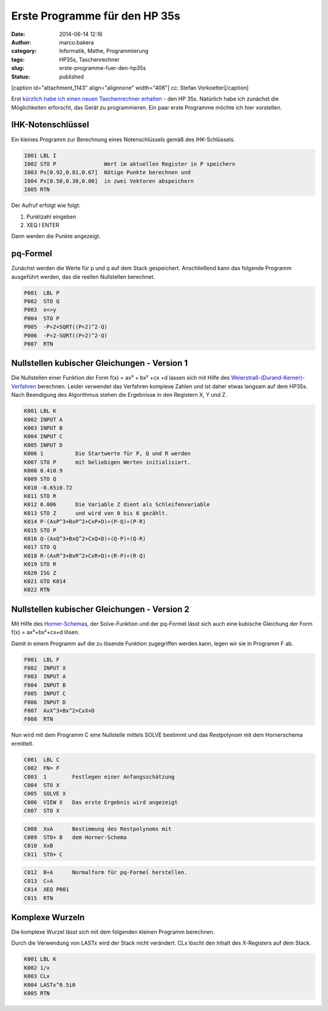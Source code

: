 Erste Programme für den HP 35s
##############################
:date: 2014-06-14 12:16
:author: marco.bakera
:category: Informatik, Mathe, Programmierung
:tags: HP35s, Taschenrechner
:slug: erste-programme-fuer-den-hp35s
:status: published

[caption id="attachment\_1143" align="alignnone" width="406"]\ |cc:
Stefan Vorkoetter| cc: Stefan Vorkoetter[/caption]

Erst `kürzlich habe ich einen neuen Taschenrechner
erhalten <http://www.bakera.de/wp/2014/06/bakera-packt-aus-einen-hp35s/>`__
- den HP 35s. Natürlich habe ich zunächst die Möglichkeiten erforscht,
das Gerät zu programmieren. Ein paar erste Programme möchte ich hier
vorstellen.

IHK-Notenschlüssel
~~~~~~~~~~~~~~~~~~

.. raw:: html

   <div class="level3">

Ein kleines Programm zur Berechnung eines Notenschlüssels gemäß des
IHK-Schlüssels.

.. code:: code

    I001 LBL I
    I002 STO P               Wert im aktuellen Register in P speichern
    I003 Px[0.92,0.81,0.67]  Nötige Punkte berechnen und 
    I004 Px[0.50,0.30,0.00]  in zwei Vektoren abspeichern
    I005 RTN

Der Aufruf erfolgt wie folgt:

#. 

   .. raw:: html

      <div class="li">

   Punktzahl eingeben

   .. raw:: html

      </div>

#. 

   .. raw:: html

      <div class="li">

   XEQ I ENTER

   .. raw:: html

      </div>

Dann werden die Punkte angezeigt.

.. raw:: html

   </div>

.. raw:: html

   <div class="secedit editbutton_section editbutton_3">

.. raw:: html

   </div>

pq-Formel
~~~~~~~~~

.. raw:: html

   <div class="level3">

Zunächst werden die Werte für p und q auf dem Stack gespeichert.
Anschließend kann das folgende Programm ausgeführt werden, das die
reellen Nullstellen berechnet.

.. code:: code

    P001  LBL P
    P002  STO Q
    P003  x<>y
    P004  STO P
    P005  -P÷2+SQRT((P÷2)^2-Q)
    P006  -P÷2-SQRT((P÷2)^2-Q)  
    P007  RTN

.. raw:: html

   </div>

.. raw:: html

   <div class="secedit editbutton_section editbutton_4">

.. raw:: html

   </div>

Nullstellen kubischer Gleichungen - Version 1
~~~~~~~~~~~~~~~~~~~~~~~~~~~~~~~~~~~~~~~~~~~~~

.. raw:: html

   <div class="level3">

Die Nullstellen einer Funktion der Form f(x) = ax³ + bx² +cx +d lassen
sich mit Hilfe des
`Weierstraß-(Durand-Kerner)-Verfahren <http://de.wikipedia.org/wiki/Weierstra%C3%9F-%28Durand-Kerner%29-Verfahren>`__
berechnen. Leider verwendet das Verfahren komplexe Zahlen und ist daher
etwas langsam auf dem HP35s. Nach Beendigung des Algorithmus stehen die
Ergebnisse in den Registern X, Y und Z.

.. code:: code

    K001 LBL K
    K002 INPUT A
    K003 INPUT B
    K004 INPUT C
    K005 INPUT D
    K006 1          Die Startwerte für P, Q und R werden
    K007 STO P      mit beliebigen Werten initialisiert.
    K008 0.4i0.9
    K009 STO Q
    K010 -0.65i0.72
    K011 STO R
    K012 0.006      Die Variable Z dient als Schleifenvariable
    K013 STO Z      und wird von 0 bis 6 gezählt.
    K014 P-(AxP^3+BxP^2+CxP+D)÷(P-Q)÷(P-R)
    K015 STO P
    K016 Q-(AxQ^3+BxQ^2+CxQ+D)÷(Q-P)÷(Q-R)
    K017 STO Q
    K018 R-(AxR^3+BxR^2+CxR+D)÷(R-P)÷(R-Q)
    K019 STO R
    K020 ISG Z      
    K021 GTO K014
    K022 RTN

.. raw:: html

   </div>

.. raw:: html

   <div class="secedit editbutton_section editbutton_5">

.. raw:: html

   </div>

Nullstellen kubischer Gleichungen - Version 2
~~~~~~~~~~~~~~~~~~~~~~~~~~~~~~~~~~~~~~~~~~~~~

.. raw:: html

   <div class="level3">

Mit Hilfe des
`Horner-Schema <http://de.wikipedia.org/wiki/Horner-Schema>`__\ s, der
Solve-Funktion und der pq-Formel lässt sich auch eine kubische Gleichung
der Form f(x) = ax³+bx²+cx+d lösen.

Damit in einem Programm auf die zu lösende Funktion zugegriffen werden
kann, legen wir sie in Programm F ab.

.. code:: code

    F001  LBL F
    F002  INPUT X
    F003  INPUT A
    F004  INPUT B
    F005  INPUT C
    F006  INPUT D
    F007  AxX^3+Bx^2+CxX+D
    F008  RTN

Nun wird mit dem Programm C eine Nullstelle mittels SOLVE bestimmt und
das Restpolynom mit dem Hornerschema ermittelt.

.. code:: code

    C001  LBL C
    C002  FN= F    
    C003  1        Festlegen einer Anfangsschätzung
    C004  STO X
    C005  SOLVE X
    C006  VIEW X   Das erste Ergebnis wird angezeigt
    C007  STO X

.. code:: code

    C008  XxA      Bestimmung des Restpolynoms mit 
    C009  STO+ B   dem Horner-Schema
    C010  XxB
    C011  STO+ C

.. code:: code

    C012  B÷A      Normalform für pq-Formel herstellen.
    C013  C÷A
    C014  XEQ P001
    C015  RTN

.. raw:: html

   </div>

.. raw:: html

   <div class="secedit editbutton_section editbutton_6">

.. raw:: html

   </div>

Komplexe Wurzeln
~~~~~~~~~~~~~~~~

.. raw:: html

   <div class="level3">

Die komplexe Wurzel lässt sich mit dem folgenden kleinen Programm
berechnen.

Durch die Verwendung von LASTx wird der Stack nicht verändert. CLx
löscht den Inhalt des X-Registers auf dem Stack.

.. code:: code

    K001 LBL K
    K002 1/x
    K003 CLx   
    K004 LASTx^0.5i0  
    K005 RTN

.. raw:: html

   </div>

 

.. |cc: Stefan Vorkoetter| image:: http://www.bakera.de/wp/wp-content/uploads/2014/06/hp35s-oben.jpeg
   :class: size-full wp-image-1143
   :width: 406px
   :height: 138px
